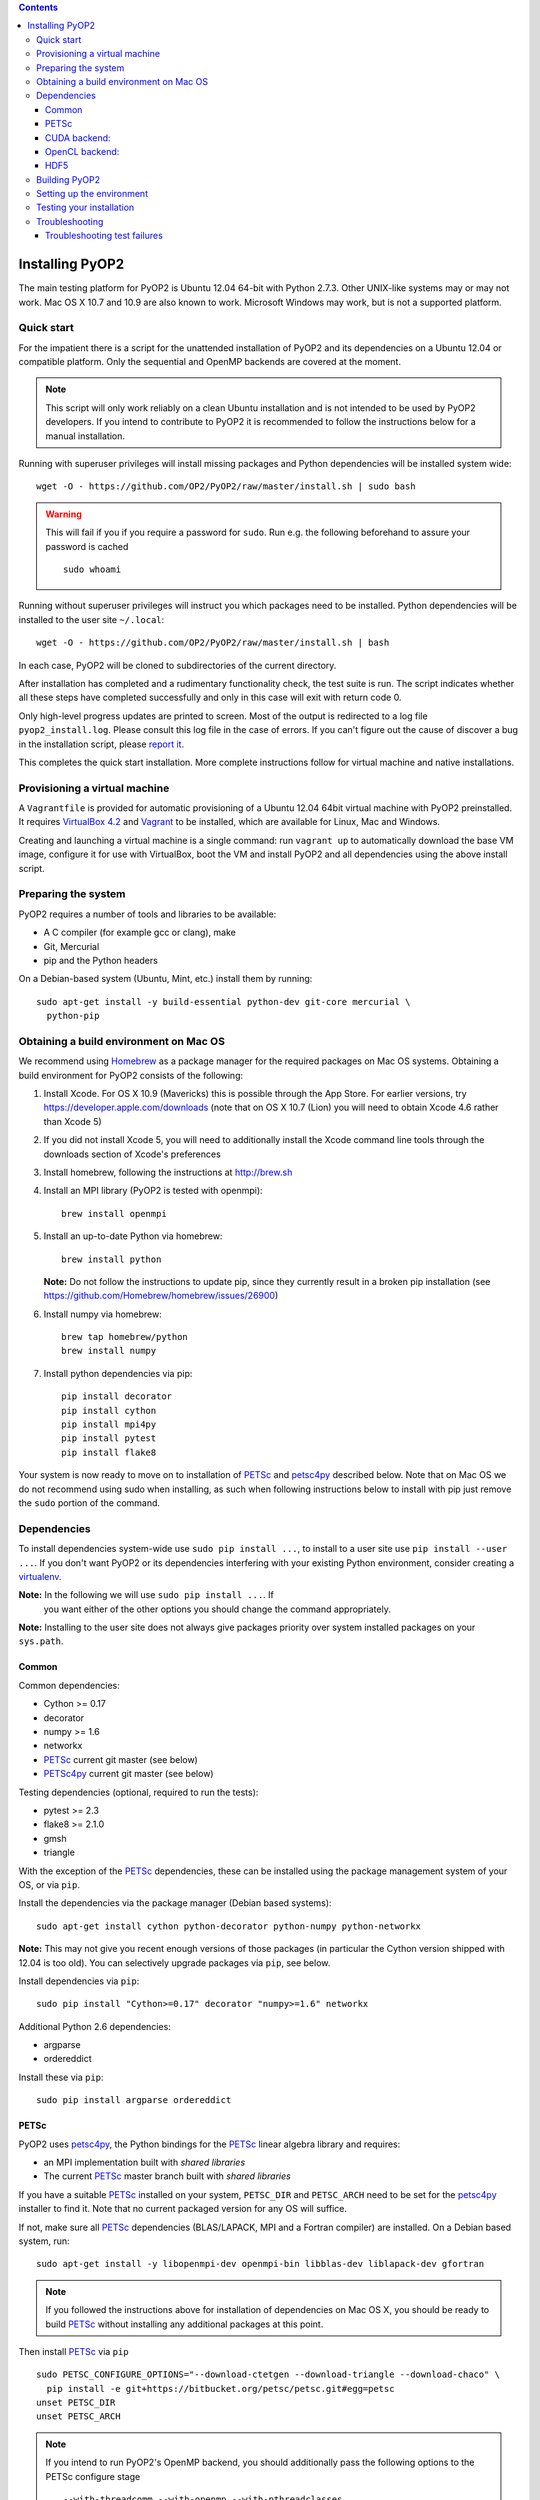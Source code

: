 .. image:: https://travis-ci.org/OP2/PyOP2.png?branch=master
  :target: https://travis-ci.org/OP2/PyOP2
  :alt: build status

.. contents::

Installing PyOP2
================

The main testing platform for PyOP2 is Ubuntu 12.04 64-bit with Python
2.7.3. Other UNIX-like systems may or may not work. Mac OS X 10.7 and
10.9 are also known to work. Microsoft Windows may work, but is not a
supported platform.

Quick start
-----------

For the impatient there is a script for the unattended installation of
PyOP2 and its dependencies on a Ubuntu 12.04 or compatible platform.
Only the sequential and OpenMP backends are covered at the moment.

.. note::
  This script will only work reliably on a clean Ubuntu installation and is
  not intended to be used by PyOP2 developers. If you intend to contribute to
  PyOP2 it is recommended to follow the instructions below for a manual
  installation.

Running with superuser privileges will install missing packages and
Python dependencies will be installed system wide::

  wget -O - https://github.com/OP2/PyOP2/raw/master/install.sh | sudo bash

.. warning::
  This will fail if you if you require a password for ``sudo``. Run e.g. the
  following beforehand to assure your password is cached ::

      sudo whoami

Running without superuser privileges will instruct you which packages
need to be installed. Python dependencies will be installed to the user
site ``~/.local``::

  wget -O - https://github.com/OP2/PyOP2/raw/master/install.sh | bash

In each case, PyOP2 will be cloned to subdirectories of the current directory.

After installation has completed and a rudimentary functionality check,
the test suite is run. The script indicates whether all these steps have
completed successfully and only in this case will exit with return code
0.

Only high-level progress updates are printed to screen. Most of the
output is redirected to a log file ``pyop2_install.log``. Please consult
this log file in the case of errors. If you can't figure out the cause
of discover a bug in the installation script, please `report
it <https://github.com/OP2/PyOP2/issues>`__.

This completes the quick start installation. More complete
instructions follow for virtual machine and native installations.

Provisioning a virtual machine
------------------------------

A ``Vagrantfile`` is provided for automatic provisioning of a Ubuntu
12.04 64bit virtual machine with PyOP2 preinstalled. It requires
`VirtualBox 4.2 <https://www.virtualbox.org/wiki/Linux_Downloads>`__ and
`Vagrant <http://www.vagrantup.com>`__ to be installed, which are
available for Linux, Mac and Windows.

Creating and launching a virtual machine is a single command: run
``vagrant up`` to automatically download the base VM image, configure it
for use with VirtualBox, boot the VM and install PyOP2 and all
dependencies using the above install script.

Preparing the system
--------------------

PyOP2 requires a number of tools and libraries to be available:

* A C compiler (for example gcc or clang), make
* Git, Mercurial
* pip and the Python headers 

On a Debian-based system (Ubuntu, Mint, etc.) install them by running::

  sudo apt-get install -y build-essential python-dev git-core mercurial \
    python-pip

.. _mac-install:

Obtaining a build environment on Mac OS
---------------------------------------

We recommend using `Homebrew <http://brew.sh>`__ as a package manager
for the required packages on Mac OS systems.  Obtaining a build
environment for PyOP2 consists of the following:

1. Install Xcode.  For OS X 10.9 (Mavericks) this is possible through
   the App Store.  For earlier versions, try
   https://developer.apple.com/downloads (note that on OS X 10.7
   (Lion) you will need to obtain Xcode 4.6 rather than Xcode 5)

2. If you did not install Xcode 5, you will need to additionally
   install the Xcode command line tools through the downloads section
   of Xcode's preferences

3. Install homebrew, following the instructions at http://brew.sh

4. Install an MPI library (PyOP2 is tested with openmpi)::

     brew install openmpi

5. Install an up-to-date Python via homebrew::

     brew install python

   **Note:** Do not follow the instructions to update pip, since they
   currently result in a broken pip installation (see
   https://github.com/Homebrew/homebrew/issues/26900)

6. Install numpy via homebrew::

     brew tap homebrew/python
     brew install numpy

7. Install python dependencies via pip::

     pip install decorator
     pip install cython
     pip install mpi4py
     pip install pytest
     pip install flake8

Your system is now ready to move on to installation of PETSc_ and
petsc4py_ described below.  Note that on Mac OS we do not recommend
using sudo when installing, as such when following instructions below
to install with pip just remove the ``sudo`` portion of the command.

Dependencies
------------

To install dependencies system-wide use ``sudo pip install ...``, to
install to a user site use ``pip install --user ...``. If you don't want
PyOP2 or its dependencies interfering with your existing Python environment,
consider creating a `virtualenv <http://virtualenv.org/>`__.

**Note:** In the following we will use ``sudo pip install ...``. If
 you want either of the other options you should change the command
 appropriately.

**Note:** Installing to the user site does not always give packages
priority over system installed packages on your ``sys.path``.

Common
~~~~~~

Common dependencies: 

* Cython >= 0.17 
* decorator 
* numpy >= 1.6 
* networkx
* PETSc_ current git master (see below)
* PETSc4py_ current git master (see below)

Testing dependencies (optional, required to run the tests):

* pytest >= 2.3
* flake8 >= 2.1.0
* gmsh
* triangle

With the exception of the PETSc_ dependencies, these can be installed
using the package management system of your OS, or via ``pip``.

Install the dependencies via the package manager (Debian based systems)::

  sudo apt-get install cython python-decorator python-numpy python-networkx

**Note:** This may not give you recent enough versions of those packages
(in particular the Cython version shipped with 12.04 is too old). You
can selectively upgrade packages via ``pip``, see below.

Install dependencies via ``pip``::

  sudo pip install "Cython>=0.17" decorator "numpy>=1.6" networkx

Additional Python 2.6 dependencies: 

* argparse 
* ordereddict

Install these via ``pip``::

  sudo pip install argparse ordereddict

.. _petsc-install:

PETSc
~~~~~

PyOP2 uses petsc4py_, the Python bindings for the PETSc_ linear algebra
library and requires:

* an MPI implementation built with *shared libraries* 
* The current PETSc_ master branch built with *shared libraries*

If you have a suitable PETSc_ installed on your system, ``PETSC_DIR``
and ``PETSC_ARCH`` need to be set for the petsc4py_ installer to find
it. Note that no current packaged version for any OS will suffice.

If not, make sure all PETSc_ dependencies (BLAS/LAPACK, MPI and a Fortran
compiler) are installed. On a Debian based system, run::

  sudo apt-get install -y libopenmpi-dev openmpi-bin libblas-dev liblapack-dev gfortran

.. note::

   If you followed the instructions above for installation of
   dependencies on Mac OS X, you should be ready to build PETSc_
   without installing any additional packages at this point.

Then install PETSc_ via ``pip`` ::

  sudo PETSC_CONFIGURE_OPTIONS="--download-ctetgen --download-triangle --download-chaco" \
    pip install -e git+https://bitbucket.org/petsc/petsc.git#egg=petsc
  unset PETSC_DIR
  unset PETSC_ARCH

.. note::

   If you intend to run PyOP2's OpenMP backend, you should
   additionally pass the following options to the PETSc configure
   stage ::

     --with-threadcomm --with-openmp --with-pthreadclasses

If you built PETSc_ using ``pip``, ``PETSC_DIR`` and ``PETSC_ARCH``
should be left unset when building petsc4py_.

Install petsc4py_ via ``pip``::

  sudo pip install -e git+https://bitbucket.org/petsc/petsc4py.git#egg=petsc4py

If you have previously installed and older version of PETSc_ or petsc4py_,
``pip`` might tell you that the requirements are already satisfied when running
above commands. In that case, use ``pip install -U --no-deps`` to upgrade
(``--no-deps`` prevents also recursively upgrading any dependencies).

The ``-e`` flag instructs ``pip`` to not delete the Git clone after the
installation and saves you having to clone fresh for each upgrade.

If you only intend to run PyOP2 on CPUs (not GPUs) you can now skip
straight to building PyOP2, otherwise read on for additional
dependencies.

.. _cuda-installation:

CUDA backend:
~~~~~~~~~~~~~

Dependencies: 

* boost-python 
* Cusp 0.3.1 
* codepy >= 2013.1 
* Jinja2 
* mako 
* pycparser >= 2.10
* pycuda >= 2013.1

The `cusp library <http://cusplibrary.github.io>`__ version 0.3.1
headers need to be in your (CUDA) include path.

**Note:** Using the trunk version of Cusp will *not* work, since
revision f525d61 introduces a change that break backwards compatibility
with CUDA 4.x.

Install dependencies via the package manager (Debian based systems)::

  sudo apt-get install libboost-python-dev python-jinja2 python-mako python-pycuda

**Note:** The version of pycparser available in the package repositories
is too old, you will need to install it via ``pip``, see below.

Install dependencies via ``pip``::

  sudo pip install codepy Jinja2 mako pycparser>=2.10

If a pycuda package is not available, it will be necessary to install it
manually. Make sure ``nvcc`` is in your ``$PATH`` and ``libcuda.so`` in
your ``$LIBRARY_PATH`` if in a non-standard location::

  export CUDA_ROOT=/usr/local/cuda # change as appropriate 
  git clone https://github.com/inducer/pycuda.git 
  cd pycuda 
  git submodule init 
  git submodule update 
  # libcuda.so is in a non-standard location on Ubuntu systems 
  ./configure.py --no-use-shipped-boost \
  --cudadrv-lib-dir="/usr/lib/nvidia-current,${CUDA_ROOT}/lib,${CUDA_ROOT}/lib64" 
  python setup.py build 
  sudo python setup.py install 
  sudo cp siteconf.py /etc/aksetup-defaults.py

.. _opencl-installation:

OpenCL backend:
~~~~~~~~~~~~~~~

Dependencies: 

* Jinja2 
* mako 
* pycparser >= 2.10
* pyopencl >= 2012.1

pyopencl requires the OpenCL header ``CL/cl.h`` in a standard include
path. On a Debian system, install it via the package manager::

  sudo apt-get install opencl-headers

If you want to use OpenCL headers and/or libraries from a non-standard
location you need to configure pyopencl manually::

  export OPENCL_ROOT=/usr/local/opencl # change as appropriate 
  git clone https://github.com/inducer/pyopencl.git 
  cd pyopencl 
  git submodule init 
  git submodule update 
  ./configure.py --no-use-shipped-boost \
  --cl-inc-dir=${OPENCL_ROOT}/include --cl-lib-dir=${OPENCL_ROOT}/lib 
  python setup.py build 
  sudo python setup.py install

Otherwise, install dependencies via ``pip``::

  sudo pip install Jinja2 mako pyopencl>=2012.1 pycparser>=2.10

Installing the Intel OpenCL toolkit (64bit systems only)::

  cd /tmp 
  # install alien to convert the rpm to a deb package 
  sudo apt-get install alien 
  fakeroot wget http://registrationcenter.intel.com/irc_nas/2563/intel_sdk_for_ocl_applications_2012_x64.tgz
  tar xzf intel_sdk_for_ocl_applications_2012_x64.tgz 
  fakeroot alien *.rpm 
  sudo dpkg -i --force-overwrite *.deb

The ``--force-overwrite`` option is necessary in order to resolve
conflicts with the opencl-headers package (if installed).

Installing the `AMD OpenCL
toolkit <http://developer.amd.com/tools/heterogeneous-computing/amd-accelerated-parallel-processing-app-sdk/>`__
(32bit and 64bit systems)::

  wget http://developer.amd.com/wordpress/media/2012/11/AMD-APP-SDK-v2.8-lnx64.tgz 
  # on a 32bit system, instead 
  wget http://developer.amd.com/wordpress/media/2012/11/AMD-APP-SDK-v2.8-lnx32.tgz 
  tar xzf AMD-APP-SDK-v2.8-lnx*.tgz 
  # Install to /usr/local instead of /opt 
  sed -ie 's:/opt:/usr/local:g' default-install_lnx*.pl
  sudo ./Install-AMD-APP.sh

HDF5
~~~~

PyOP2 allows initializing data structures using data stored in HDF5
files. To use this feature you need the optional dependency
`h5py <http://h5py.org>`__.

On a Debian-based system, run::

  sudo apt-get install libhdf5-mpi-dev python-h5py

Alternatively, if the HDF5 library is available, ``sudo pip install h5py``.

.. _pyop2-install:

Building PyOP2
--------------

Clone the PyOP2 repository::

  git clone git://github.com/OP2/PyOP2.git
 
PyOP2 uses `Cython <http://cython.org>`__ extension modules, which need to be built
in-place when using PyOP2 from the source tree::

  python setup.py build_ext --inplace

When running PyOP2 from the source tree, make sure it is on your
``$PYTHONPATH``::

  export PYTHONPATH=/path/to/PyOP2:$PYTHONPATH

When installing PyOP2 via ``python setup.py install`` the extension
modules will be built automatically and amending ``$PYTHONPATH`` is not
necessary.

Setting up the environment
--------------------------

To make sure PyOP2 finds all its dependencies, create a file ``.env``
e.g. in your PyOP2 root directory and source it via ``. .env`` when
using PyOP2. Use the template below, adjusting paths and removing
definitions as necessary::

  #PETSc installation, not necessary when PETSc was installed via pip
  export PETSC_DIR=/path/to/petsc 
  export PETSC_ARCH=linux-gnu-c-opt

  #Add PyOP2 to PYTHONPATH
  export PYTHONPATH=/path/to/PyOP2:$PYTHONPATH

Alternatively, package the configuration in an `environment
module <http://modules.sourceforge.net/>`__.

Testing your installation
-------------------------

PyOP2 unit tests use `pytest <http://pytest.org>`__ >= 2.3. Install via package
manager::

  sudo apt-get install python-pytest

or pip::

  sudo pip install "pytest>=2.3"

The code linting test uses `flake8 <http://flake8.readthedocs.org>`__.
Install via pip::

  sudo pip install "flake8>=2.1.0"

If you install *pytest* and *flake8* using ``pip --user``, you should
include the binary folder of your local site in your path by adding the
following to ``~/.bashrc`` or ``.env``::

  # Add pytest binaries to the path
  export PATH=${PATH}:${HOME}/.local/bin

If all tests in our test suite pass, you should be good to go::

  make test

This will run code linting and unit tests, attempting to run for all backends
and skipping those for not available backends.

Troubleshooting
---------------

Start by verifying that PyOP2 picks up the "correct" dependencies, in
particular if you have several versions of a Python package installed in
different places on the system.

Run ``pydoc <module>`` to find out where a module/package is loaded
from. To print the module search path, run::

 python -c 'from pprint import pprint; import sys; pprint(sys.path)'

Troubleshooting test failures
~~~~~~~~~~~~~~~~~~~~~~~~~~~~~

Run the tests as follows, to abort after the first failed test:

Start with the unit tests with the sequential backend ::

  py.test test/unit -vsx --tb=short --backend=sequential

With all the sequential tests passing, move on to the next backend in the same
manner as required.

.. _PPA: https://launchpad.net/~amcg/+archive/petsc3.4/
.. _PETSc: http://www.mcs.anl.gov/petsc/
.. _petsc4py: http://pythonhosted.org/petsc4py/
.. _Instant: https://bitbucket.org/fenics-project/instant
